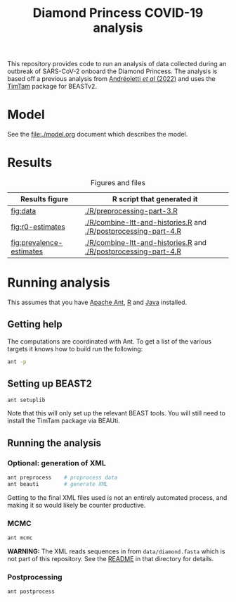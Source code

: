 #+title: Diamond Princess COVID-19 analysis

This repository provides code to run an analysis of data collected
during an outbreak of SARS-CoV-2 onboard the Diamond Princess. The
analysis is based off a previous analysis from [[https://doi.org/10.1093/sysbio/syac037][Andréoletti /et al/
(2022)]] and uses the [[https://aezarebski.github.io/timtam/][TimTam]] package for BEASTv2.

* Model

See the [[file:./model.org]] document which describes the model.

* Results

#+caption: Figures and files
#+name: tbl:figure-script
| Results figure           | R script that generated it                                      |
|--------------------------+-----------------------------------------------------------------|
| [[fig:data]]                 | [[./R/preprocessing-part-3.R]]                                      |
| [[fig:r0-estimates]]         | [[./R/combine-ltt-and-histories.R]] and [[./R/postprocessing-part-4.R]] |
| [[fig:prevalence-estimates]] | [[./R/combine-ltt-and-histories.R]] and [[./R/postprocessing-part-4.R]] |

#+caption: Data
#+name: fig:data
#+attr_org: :width 500px
#+attr_html: :width 400px
[[./out/manuscript/data-plot.png]]

#+caption: R0 estimates
#+name: fig:r0-estimates
#+attr_org: :width 500px
#+attr_html: :width 400px
[[./out/manuscript/r0-estimates.png]]

#+caption: Prevalence estimates
#+name: fig:prevalence-estimates
#+attr_org: :width 500px
#+attr_html: :width 400px
[[./out/manuscript/prevalence-estimates.png]]

* Running analysis

This assumes that you have [[https://ant.apache.org/][Apache Ant]], [[https://cran.r-project.org/][R]] and [[https://www.java.com/en/][Java]] installed.

** Getting help

The computations are coordinated with Ant. To get a list of the
various targets it knows how to build run the following:

#+begin_src sh
  ant -p
#+end_src

** Setting up BEAST2

#+begin_src sh
  ant setuplib
#+end_src

Note that this will only set up the relevant BEAST tools. You will
still need to install the TimTam package via BEAUti.

** Running the analysis

*** Optional: generation of XML

#+begin_src sh
  ant preprocess	# proprocess data
  ant beauti		# generate XML
#+end_src

Getting to the final XML files used is not an entirely automated
process, and making it so would likely be counter productive.

*** MCMC

#+begin_src sh
  ant mcmc
#+end_src

*WARNING:* The XML reads sequences in from =data/diamond.fasta= which
is not part of this repository. See the [[file:./data/readme.org][README]] in that directory for
details.

*** Postprocessing

#+begin_src sh
  ant postprocess
#+end_src
